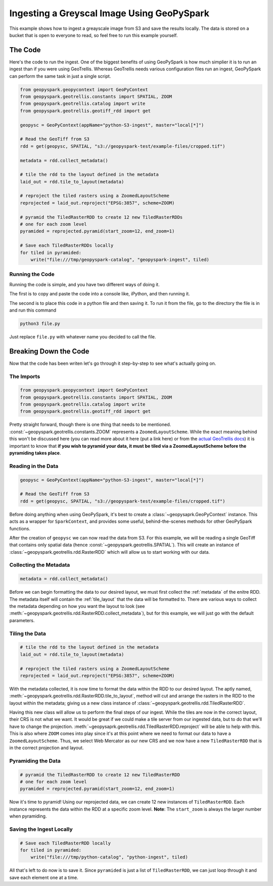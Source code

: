 .. _greyscale_ingest_example:

Ingesting a Greyscal Image Using GeoPySpark
********************************************

This example shows how to ingest a greayscale image from S3 and save the
results locally. The data is stored on a bucket that is open to everyone to
read, so feel free to run this example yourself.

The Code
========

Here's the code to run the ingest. One of the biggest benefits of using
GeoPySpark is how much simplier it is to run an ingest than if you were
using GeoTrellis. Whereas GeoTrellis needs various configuration files run an
ingest, GeoPySpark can perform the same task in just a single script.

.. code-block:: python

  from geopyspark.geopycontext import GeoPyContext
  from geopyspark.geotrellis.constants import SPATIAL, ZOOM
  from geopyspark.geotrellis.catalog import write
  from geopyspark.geotrellis.geotiff_rdd import get

  geopysc = GeoPyContext(appName="python-S3-ingest", master="local[*]")

  # Read the GeoTiff from S3
  rdd = get(geopysc, SPATIAL, "s3://geopyspark-test/example-files/cropped.tif")

  metadata = rdd.collect_metadata()

  # tile the rdd to the layout defined in the metadata
  laid_out = rdd.tile_to_layout(metadata)

  # reproject the tiled rasters using a ZoomedLayoutScheme
  reprojected = laid_out.reproject("EPSG:3857", scheme=ZOOM)

  # pyramid the TiledRasterRDD to create 12 new TiledRasterRDDs
  # one for each zoom level
  pyramided = reprojected.pyramid(start_zoom=12, end_zoom=1)

  # Save each TiledRasterRDDs locally
  for tiled in pyramided:
      write("file:///tmp/geopyspark-catalog", "geopyspark-ingest", tiled)


Running the Code
-----------------

Running the code is simple, and you have two different ways of doing it.

The first is to copy and paste the code into a console like, iPython, and then
running it.

The second is to place this code in a python file and then saving it. To run it
from the file, go to the directory the file is in and run this command

.. code-block:: none

  python3 file.py

Just replace ``file.py`` with whatever name you decided to call the file.

.. _break_down:

Breaking Down the Code
=======================

Now that the code has been writen let's go through it step-by-step to see
what's actually going on.

The Imports
-----------

.. code-block:: python

 from geopyspark.geopycontext import GeoPyContext
 from geopyspark.geotrellis.constants import SPATIAL, ZOOM
 from geopyspark.geotrellis.catalog import write
 from geopyspark.geotrellis.geotiff_rdd import get

Pretty straight forward, though there is one thing that needs to be mentioned.
:const:`~geopyspark.geotrellis.constants.ZOOM` represents a
``ZoomedLayoutScheme``. While the exact meaning behind this won't be discussed
here (you can read more about it here (put a link here) or from the
`actual GeoTrellis docs <https://github.com/locationtech/geotrellis/blob/39e93fdbdf92d594154b82b788a9a9f7deda7dc2/docs/guide/etl.rst#layout-scheme>`_)
it is important to know that **if you wish to pyramid your data, it must be
tiled via a ZoomedLayoutScheme before the pyramiding takes place**.


Reading in the Data
--------------------

.. code-block:: python

 geopysc = GeoPyContext(appName="python-S3-ingest", master="local[*]")

 # Read the GeoTiff from S3
 rdd = get(geopysc, SPATIAL, "s3://geopyspark-test/example-files/cropped.tif")

Before doing anything when using GeoPySpark, it's best to create a
:class:`~geopysaprk.GeoPyContext` instance. This acts as a wrapper for
``SparkContext``, and provides some useful, behind-the-scenes methods for other
GeoPySpark functions.

After the creation of ``geopysc`` we can now read the data from S3. For this
example, we will be reading a single GeoTiff that contains only spatial data
(hence :const:`~geopyspark.geotrellis.SPATIAL`). This will create an instance
of :class:`~geopyspark.geotrellis.rdd.RasterRDD` which will allow us to start
working with our data.


Collecting the Metadata
------------------------

.. code-block:: python

 metadata = rdd.collect_metadata()

Before we can begin formatting the data to our desired layout, we must first
collect the :ref:`metadata` of the enitre RDD. The metadata itself will contain
the :ref:`tile_layout` that the data will be formatted to. There are various
ways to collect the metadata depending on how you want the layout to look
(see :meth:`~geopyspark.geotrellis.rdd.RasterRDD.collect_metadata`), but for
this example, we will just go with the default parameters.


Tiling the Data
----------------

.. code-block:: python

 # tile the rdd to the layout defined in the metadata
 laid_out = rdd.tile_to_layout(metadata)

 # reproject the tiled rasters using a ZoomedLayoutScheme
 reprojected = laid_out.reproject("EPSG:3857", scheme=ZOOM)

With the metadata collected, it is now time to format the data within the
RDD to our desired layout. The aptly named, :meth:`~geopyspark.geotrellis.rdd.RasterRDD.tile_to_layout`,
method will cut and arrange the rasters in the RDD to the layout within the
metadata; giving us a new class instance of :class:`~geopyspark.geotrellis.rdd.TiledRasterRDD`.

Having this new class will allow us to perform the final steps of our ingest.
While the tiles are now in the correct layout, their CRS is not what we want.
It would be great if we could make a tile server from our ingested data, but to
do that we'll have to change the projection.
:meth:`~geopysaprk.geotrellis.rdd.TiledRasterRDD.reproject` will be able to
help with this. This is also where ``ZOOM`` comes into play since it's at this
point where we need to format our data to have a ``ZoomedLayoutScheme``. Thus,
we select Web Mercator as our new CRS and we now have a new ``TiledRasterRDD``
that is in the correct projection and layout.


Pyramiding the Data
--------------------

.. code-block:: python

 # pyramid the TiledRasterRDD to create 12 new TiledRasterRDD
 # one for each zoom level
 pyramided = reprojected.pyramid(start_zoom=12, end_zoom=1)

Now it's time to pyramid! Using our reprojected data, we can create 12 new
instances of ``TiledRasterRDD``. Each instance represents the data within the
RDD at a specific zoom level. **Note**: The ``start_zoom`` is always the larger
number when pyramiding.


Saving the Ingest Locally
--------------------------

.. code-block:: python

 # Save each TiledRasterRDD locally
 for tiled in pyramided:
     write("file:///tmp/python-catalog", "python-ingest", tiled)

All that's left to do now is to save it. Since ``pyramided`` is just a list of
``TiledRasterRDD``, we can just loop through it and save each element one at a
time.

